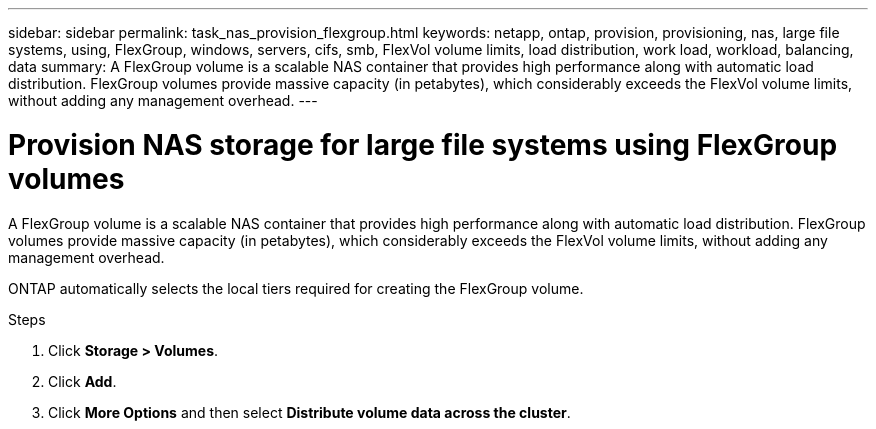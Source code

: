 ---
sidebar: sidebar
permalink: task_nas_provision_flexgroup.html
keywords: netapp, ontap, provision, provisioning, nas, large file systems, using, FlexGroup, windows, servers, cifs, smb, FlexVol volume limits, load distribution, work load, workload, balancing, data
summary: A FlexGroup volume is a scalable NAS container that provides high performance along with automatic load distribution. FlexGroup volumes provide massive capacity (in petabytes), which considerably exceeds the FlexVol volume limits, without adding  any management overhead.
---

= Provision NAS storage for large file systems using FlexGroup volumes
:toc: macro
:toclevels: 1
:hardbreaks:
:nofooter:
:icons: font
:linkattrs:
:imagesdir: ./media/

[.lead]
A FlexGroup volume is a scalable NAS container that provides high performance along with automatic load distribution. FlexGroup volumes provide massive capacity (in petabytes), which considerably exceeds the FlexVol volume limits, without adding  any management overhead.

ONTAP automatically selects the local tiers required for creating the FlexGroup volume.

.Steps

. Click *Storage > Volumes*.
. Click *Add*.
. Click *More Options* and then select *Distribute volume data across the cluster*.
